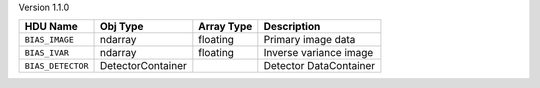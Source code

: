 
Version 1.1.0

=================  =================  ==========  ======================
HDU Name           Obj Type           Array Type  Description           
=================  =================  ==========  ======================
``BIAS_IMAGE``     ndarray            floating    Primary image data    
``BIAS_IVAR``      ndarray            floating    Inverse variance image
``BIAS_DETECTOR``  DetectorContainer              Detector DataContainer
=================  =================  ==========  ======================
